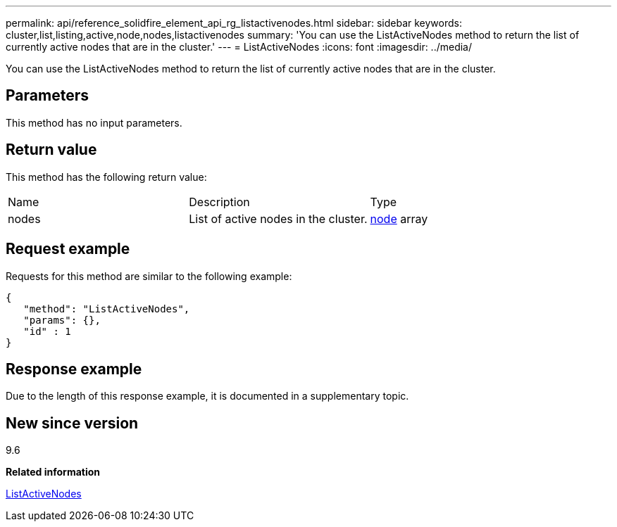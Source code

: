 ---
permalink: api/reference_solidfire_element_api_rg_listactivenodes.html
sidebar: sidebar
keywords: cluster,list,listing,active,node,nodes,listactivenodes
summary: 'You can use the ListActiveNodes method to return the list of currently active nodes that are in the cluster.'
---
= ListActiveNodes
:icons: font
:imagesdir: ../media/

[.lead]
You can use the ListActiveNodes method to return the list of currently active nodes that are in the cluster.

== Parameters

This method has no input parameters.

== Return value

This method has the following return value:

|===
| Name| Description| Type
a|
nodes
a|
List of active nodes in the cluster.
a|
xref:reference_solidfire_element_api_rg_node.adoc[node] array
|===

== Request example

Requests for this method are similar to the following example:

----
{
   "method": "ListActiveNodes",
   "params": {},
   "id" : 1
}
----

== Response example

Due to the length of this response example, it is documented in a supplementary topic.

== New since version

9.6

*Related information*

xref:reference_solidfire_element_api_rg_response_example_listactivenodes.adoc[ListActiveNodes]
